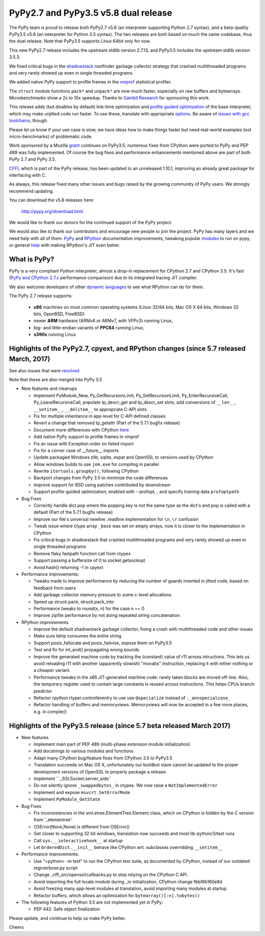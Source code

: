 =====================================
PyPy2.7 and PyPy3.5 v5.8 dual release
=====================================

The PyPy team is proud to release both PyPy2.7 v5.8 (an interpreter supporting
Python 2.7 syntax), and a beta-quality PyPy3.5 v5.8 (an interpreter for Python
3.5 syntax). The two releases are both based on much the same codebase, thus
the dual release.  Note that PyPy3.5 supports Linux 64bit only for now. 

This new PyPy2.7 release includes the upstream stdlib version 2.7.13, and
PyPy3.5 includes the upstream stdlib version 3.5.3.

We fixed critical bugs in the shadowstack_ rootfinder garbage collector
strategy that crashed multithreaded programs and very rarely showed up
even in single threaded programs.

We added native PyPy support to profile frames in the vmprof_ statistical
profiler.

The ``struct`` module functions ``pack*`` and ``unpack*`` are now much faster,
especially on raw buffers and bytearrays. Microbenchmarks show a 2x to 10x
speedup. Thanks to `Gambit Research`_ for sponsoring this work.

This release adds (but disables by default) link-time optimization and
`profile guided optimization`_ of the base interpreter, which may make
unjitted code run faster. To use these, translate with appropriate
`options`_.  Be aware of `issues with gcc toolchains`_, though.

Please let us know if your use case is slow, we have ideas how to make things
faster but need real-world examples (not micro-benchmarks) of problematic code.

Work sponsored by a Mozilla grant_ continues on PyPy3.5; numerous fixes from
CPython were ported to PyPy and PEP 489 was fully implemented. Of course the
bug fixes and performance enhancements mentioned above are part of both PyPy
2.7 and PyPy 3.5.

CFFI_, which is part of the PyPy release, has been updated to an unreleased 1.10.1,
improving an already great package for interfacing with C.

As always, this release fixed many other issues and bugs raised by the
growing community of PyPy users. We strongly recommend updating.

You can download the v5.8 releases here:

    http://pypy.org/download.html

We would like to thank our donors for the continued support of the PyPy
project.

We would also like to thank our contributors and
encourage new people to join the project. PyPy has many
layers and we need help with all of them: `PyPy`_ and `RPython`_ documentation
improvements, tweaking popular `modules`_ to run on pypy, or general `help`_
with making RPython's JIT even better.

.. _`profile guided optimization`: https://pythonfiles.wordpress.com/2017/05/12/enabling-profile-guided-optimizations-for-pypy
.. _shadowstack: config/translation.gcrootfinder.html
.. _vmprof: http://vmprof.readthedocs.io
.. _`issues with gcc toolchains`: https://bitbucket.org/pypy/pypy/issues/2572/link-time-optimization-lto-disabled
.. _CFFI: https://cffi.readthedocs.io/en/latest/whatsnew.html
.. _grant: https://morepypy.blogspot.com/2016/08/pypy-gets-funding-from-mozilla-for.html
.. _`PyPy`: index.html
.. _`RPython`: https://rpython.readthedocs.org
.. _`modules`: project-ideas.html#make-more-python-modules-pypy-friendly
.. _`help`: project-ideas.html
.. _`options`: config/commandline.html#general-translation-options
.. _`these benchmarks show`: https://morepypy.blogspot.com/2017/03/async-http-benchmarks-on-pypy3.html
.. _`Gambit Research`: http://gambitresearch.com

What is PyPy?
=============

PyPy is a very compliant Python interpreter, almost a drop-in replacement for
CPython 2.7 and CPython 3.5. It's fast (`PyPy and CPython 2.7.x`_ performance comparison)
due to its integrated tracing JIT compiler.

We also welcome developers of other `dynamic languages`_ to see what RPython
can do for them.

The PyPy 2.7 release supports: 

  * **x86** machines on most common operating systems
    (Linux 32/64 bits, Mac OS X 64 bits, Windows 32 bits, OpenBSD, FreeBSD)
  
  * newer **ARM** hardware (ARMv6 or ARMv7, with VFPv3) running Linux,
  
  * big- and little-endian variants of **PPC64** running Linux,

  * **s390x** running Linux

.. _`PyPy and CPython 2.7.x`: http://speed.pypy.org
.. _`dynamic languages`: http://rpython.readthedocs.io/en/latest/examples.html

Highlights of the PyPy2.7, cpyext, and RPython changes (since 5.7 released March, 2017)
=======================================================================================

See also issues that were resolved_

Note that these are also merged into PyPy 3.5

* New features and cleanups

  * Implement PyModule_New, Py_GetRecursionLimit, Py_SetRecursionLimit,
    Py_EnterRecursiveCall, Py_LeaveRecursiveCall, populate tp_descr_get and
    tp_descr_set slots,
    add conversions of ``__len__``, ``__setitem__``, ``__delitem__`` to
    appropriate C-API slots
  * Fix for multiple inheritance in app-level for C-API defined classes
  * Revert a change that removed tp_getattr (Part of the 5.7.1 bugfix release)
  * Document more differences with CPython here_
  * Add native PyPy support to profile frames in vmprof
  * Fix an issue with Exception order on failed import
  * Fix for a corner case of __future__ imports
  * Update packaged Windows zlib, sqlite, expat and OpenSSL to versions used
    by CPython
  * Allow windows builds to use ``jom.exe`` for compiling in parallel
  * Rewrite ``itertools.groupby()``, following CPython
  * Backport changes from PyPy 3.5 to minimize the code differences
  * Improve support for BSD using patches contributed by downstream
  * Support profile-guided optimization, enabled with --profopt, , and
    specify training data ``profoptpath``

* Bug Fixes 

  * Correctly handle dict.pop where the popping key is not the same type as the
    dict's and pop is called with a default (Part of the 5.7.1 bugfix release)
  * Improve our file's universal newline .readline implementation for
    ``\n``, ``\r`` confusion
  * Tweak issue where ctype array ``_base`` was set on empty arrays, now it
    is closer to the implementation in CPython
  * Fix critical bugs in shadowstack that crashed multithreaded programs and
    very rarely showed up even in single threaded programs
  * Remove flaky fastpath function call from ctypes
  * Support passing a buffersize of 0 to socket.getsockopt
  * Avoid hash() returning -1 in cpyext

* Performance improvements:

  * Tweaks made to improve performance by reducing the number of guards
    inserted in jitted code, based on feedback from users
  * Add garbage collector memory pressure to some c-level allocations
  * Speed up struck.pack, struck.pack_into
  * Performance tweaks to round(x, n) for the case n == 0
  * Improve zipfile performance by not doing repeated string concatenation

* RPython improvements

  * Improve the default shadowstack garbage collector, fixing a crash with
    multithreaded code and other issues
  * Make sure lstrip consumes the entire string
  * Support posix_fallocate and posix_fadvise, expose them on PyPy3.5
  * Test and fix for int_and() propagating wrong bounds
  * Improve the generated machine code by tracking the (constant) value of
    r11 across intructions.  This lets us avoid reloading r11 with another
    (apparently slowish) "movabs" instruction, replacing it with either
    nothing or a cheaper variant.
  * Performance tweaks in the x86 JIT-generated machine code: rarely taken
    blocks are moved off-line.  Also, the temporary register used to contain
    large constants is reused across instructions. This helps CPUs branch
    predictor
  * Refactor rpython.rtyper.controllerentry to use use ``@specialize`` instead
    of ``._annspecialcase_``
  * Refactor handling of buffers and memoryviews. Memoryviews will now be
    accepted in a few more places, e.g. in compile()


.. _here: cpython_differences.html

Highlights of the PyPy3.5 release (since 5.7 beta released March 2017)
======================================================================

* New features

  * Implement main part of PEP 489 (multi-phase extension module initialization)
  * Add docstrings to various modules and functions
  * Adapt many CPython bug/feature fixes from CPython 3.5 to PyPy3.5
  * Translation succeeds on Mac OS X, unfortunately our buildbot slave cannot
    be updated to the proper development versions of OpenSSL to properly
    package a release.
  * Implement `` _SSLSocket.server_side``
  * Do not silently ignore ``_swappedbytes_`` in ctypes. We now raise a
    ``NotImplementedError``
  * Implement and expose ``msvcrt.SetErrorMode``
  * Implement ``PyModule_GetState``

* Bug Fixes

  * Fix inconsistencies in the xml.etree.ElementTree.Element class, which on
    CPython is hidden by the C version from '_elementree'.
  * OSError(None,None) is different from OSError()
  * Get closer to supporting 32 bit windows, translation now succeeds and most
    lib-python/3/test runs
  * Call ``sys.__interactivehook__`` at startup
  * Let ``OrderedDict.__init__`` behave like CPython wrt. subclasses
    overridding ``__setitem__``

* Performance improvements:

  * Use "<python> -m test" to run the CPython test suite, as documented by CPython,
    instead of our outdated regrverbose.py script
  * Change _cffi_src/openssl/callbacks.py to stop relying on the CPython C API.
  * Avoid importing the full locale module during _io initialization, 
    CPython change fbbf8b160e8d
  * Avoid freezing many app-level modules at translation, avoid importing many
    modules at startup
  * Refactor buffers, which allows an optimization for 
    ``bytearray()[:n].tobytes()``

* The following features of Python 3.5 are not implemented yet in PyPy:

  * PEP 442: Safe object finalization

.. _resolved: whatsnew-pypy2-5.8.0.html

Please update, and continue to help us make PyPy better.

Cheers
